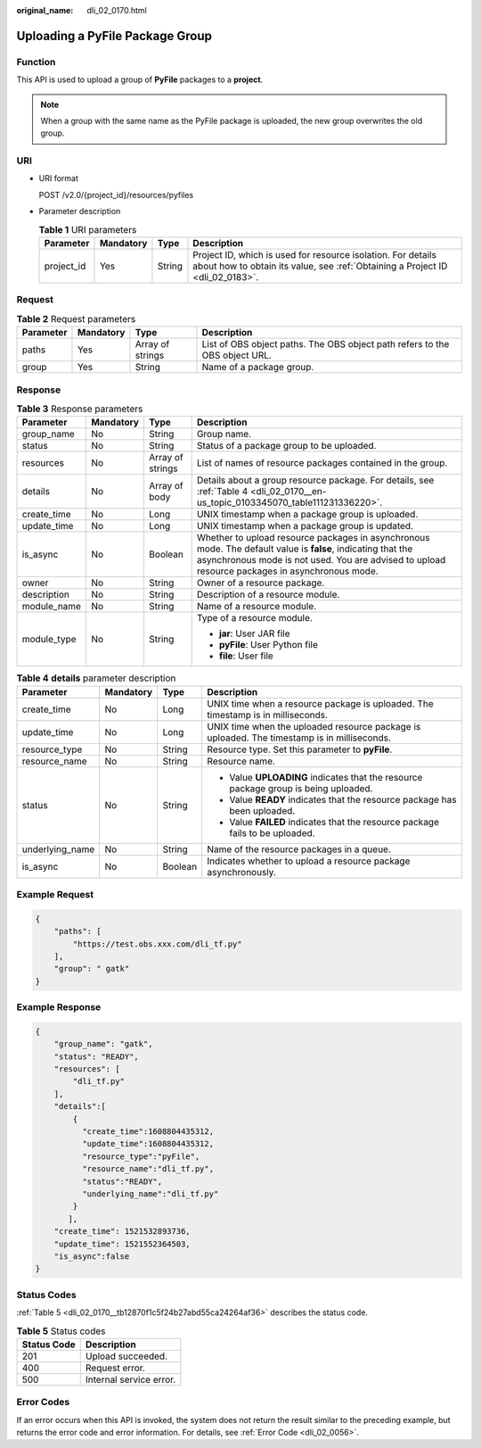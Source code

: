 :original_name: dli_02_0170.html

.. _dli_02_0170:

Uploading a PyFile Package Group
================================

Function
--------

This API is used to upload a group of **PyFile** packages to a **project**.

.. note::

   When a group with the same name as the PyFile package is uploaded, the new group overwrites the old group.

URI
---

-  URI format

   POST /v2.0/{project_id}/resources/pyfiles

-  Parameter description

   .. table:: **Table 1** URI parameters

      +------------+-----------+--------+-----------------------------------------------------------------------------------------------------------------------------------------------+
      | Parameter  | Mandatory | Type   | Description                                                                                                                                   |
      +============+===========+========+===============================================================================================================================================+
      | project_id | Yes       | String | Project ID, which is used for resource isolation. For details about how to obtain its value, see :ref:`Obtaining a Project ID <dli_02_0183>`. |
      +------------+-----------+--------+-----------------------------------------------------------------------------------------------------------------------------------------------+

Request
-------

.. table:: **Table 2** Request parameters

   +-----------+-----------+------------------+-----------------------------------------------------------------------------+
   | Parameter | Mandatory | Type             | Description                                                                 |
   +===========+===========+==================+=============================================================================+
   | paths     | Yes       | Array of strings | List of OBS object paths. The OBS object path refers to the OBS object URL. |
   +-----------+-----------+------------------+-----------------------------------------------------------------------------+
   | group     | Yes       | String           | Name of a package group.                                                    |
   +-----------+-----------+------------------+-----------------------------------------------------------------------------+

Response
--------

.. table:: **Table 3** Response parameters

   +-----------------+-----------------+------------------+----------------------------------------------------------------------------------------------------------------------------------------------------------------------------------------------------------------+
   | Parameter       | Mandatory       | Type             | Description                                                                                                                                                                                                    |
   +=================+=================+==================+================================================================================================================================================================================================================+
   | group_name      | No              | String           | Group name.                                                                                                                                                                                                    |
   +-----------------+-----------------+------------------+----------------------------------------------------------------------------------------------------------------------------------------------------------------------------------------------------------------+
   | status          | No              | String           | Status of a package group to be uploaded.                                                                                                                                                                      |
   +-----------------+-----------------+------------------+----------------------------------------------------------------------------------------------------------------------------------------------------------------------------------------------------------------+
   | resources       | No              | Array of strings | List of names of resource packages contained in the group.                                                                                                                                                     |
   +-----------------+-----------------+------------------+----------------------------------------------------------------------------------------------------------------------------------------------------------------------------------------------------------------+
   | details         | No              | Array of body    | Details about a group resource package. For details, see :ref:`Table 4 <dli_02_0170__en-us_topic_0103345070_table111231336220>`.                                                                               |
   +-----------------+-----------------+------------------+----------------------------------------------------------------------------------------------------------------------------------------------------------------------------------------------------------------+
   | create_time     | No              | Long             | UNIX timestamp when a package group is uploaded.                                                                                                                                                               |
   +-----------------+-----------------+------------------+----------------------------------------------------------------------------------------------------------------------------------------------------------------------------------------------------------------+
   | update_time     | No              | Long             | UNIX timestamp when a package group is updated.                                                                                                                                                                |
   +-----------------+-----------------+------------------+----------------------------------------------------------------------------------------------------------------------------------------------------------------------------------------------------------------+
   | is_async        | No              | Boolean          | Whether to upload resource packages in asynchronous mode. The default value is **false**, indicating that the asynchronous mode is not used. You are advised to upload resource packages in asynchronous mode. |
   +-----------------+-----------------+------------------+----------------------------------------------------------------------------------------------------------------------------------------------------------------------------------------------------------------+
   | owner           | No              | String           | Owner of a resource package.                                                                                                                                                                                   |
   +-----------------+-----------------+------------------+----------------------------------------------------------------------------------------------------------------------------------------------------------------------------------------------------------------+
   | description     | No              | String           | Description of a resource module.                                                                                                                                                                              |
   +-----------------+-----------------+------------------+----------------------------------------------------------------------------------------------------------------------------------------------------------------------------------------------------------------+
   | module_name     | No              | String           | Name of a resource module.                                                                                                                                                                                     |
   +-----------------+-----------------+------------------+----------------------------------------------------------------------------------------------------------------------------------------------------------------------------------------------------------------+
   | module_type     | No              | String           | Type of a resource module.                                                                                                                                                                                     |
   |                 |                 |                  |                                                                                                                                                                                                                |
   |                 |                 |                  | -  **jar**: User JAR file                                                                                                                                                                                      |
   |                 |                 |                  | -  **pyFile**: User Python file                                                                                                                                                                                |
   |                 |                 |                  | -  **file**: User file                                                                                                                                                                                         |
   +-----------------+-----------------+------------------+----------------------------------------------------------------------------------------------------------------------------------------------------------------------------------------------------------------+

.. _dli_02_0170__en-us_topic_0103345070_table111231336220:

.. table:: **Table 4** **details** parameter description

   +-----------------+-----------------+-----------------+---------------------------------------------------------------------------------------------+
   | Parameter       | Mandatory       | Type            | Description                                                                                 |
   +=================+=================+=================+=============================================================================================+
   | create_time     | No              | Long            | UNIX time when a resource package is uploaded. The timestamp is in milliseconds.            |
   +-----------------+-----------------+-----------------+---------------------------------------------------------------------------------------------+
   | update_time     | No              | Long            | UNIX time when the uploaded resource package is uploaded. The timestamp is in milliseconds. |
   +-----------------+-----------------+-----------------+---------------------------------------------------------------------------------------------+
   | resource_type   | No              | String          | Resource type. Set this parameter to **pyFile**.                                            |
   +-----------------+-----------------+-----------------+---------------------------------------------------------------------------------------------+
   | resource_name   | No              | String          | Resource name.                                                                              |
   +-----------------+-----------------+-----------------+---------------------------------------------------------------------------------------------+
   | status          | No              | String          | -  Value **UPLOADING** indicates that the resource package group is being uploaded.         |
   |                 |                 |                 | -  Value **READY** indicates that the resource package has been uploaded.                   |
   |                 |                 |                 | -  Value **FAILED** indicates that the resource package fails to be uploaded.               |
   +-----------------+-----------------+-----------------+---------------------------------------------------------------------------------------------+
   | underlying_name | No              | String          | Name of the resource packages in a queue.                                                   |
   +-----------------+-----------------+-----------------+---------------------------------------------------------------------------------------------+
   | is_async        | No              | Boolean         | Indicates whether to upload a resource package asynchronously.                              |
   +-----------------+-----------------+-----------------+---------------------------------------------------------------------------------------------+

Example Request
---------------

.. code-block::

   {
       "paths": [
           "https://test.obs.xxx.com/dli_tf.py"
       ],
       "group": " gatk"
   }

Example Response
----------------

.. code-block::

   {
       "group_name": "gatk",
       "status": "READY",
       "resources": [
           "dli_tf.py"
       ],
       "details":[
           {
             "create_time":1608804435312,
             "update_time":1608804435312,
             "resource_type":"pyFile",
             "resource_name":"dli_tf.py",
             "status":"READY",
             "underlying_name":"dli_tf.py"
           }
          ],
       "create_time": 1521532893736,
       "update_time": 1521552364503,
       "is_async":false
   }

Status Codes
------------

:ref:`Table 5 <dli_02_0170__tb12870f1c5f24b27abd55ca24264af36>` describes the status code.

.. _dli_02_0170__tb12870f1c5f24b27abd55ca24264af36:

.. table:: **Table 5** Status codes

   =========== =======================
   Status Code Description
   =========== =======================
   201         Upload succeeded.
   400         Request error.
   500         Internal service error.
   =========== =======================

Error Codes
-----------

If an error occurs when this API is invoked, the system does not return the result similar to the preceding example, but returns the error code and error information. For details, see :ref:`Error Code <dli_02_0056>`.
